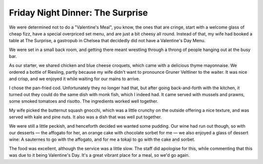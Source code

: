 Friday Night Dinner: The Surprise
=================================

.. articleMetaData::
   :Where: 6 Christchurch Terrace, London SW3 4AJ
   :Date: 2025-02-28 16:30 Europe/London
   :Tags: blog, fnd
   :Short: surprise
   :URL: https://www.thesurprise-chelsea.co.uk/
   :Costs: Starters: £9-£12.50; Mains: £19.50-£37; Wines from £30
   :Rating: 4
   :Author: Derick Rethans

We were determined not to do a "Valentine's Meal", you know, the ones that are
cringe, start with a welcome glass of cheap fizz, have a special overpriced
set menu, and are just a bit cheesy all round. Instead of that, my wife had
booked a table at The Surprise, a gastropub in Chelsea that decidedly did not
have a Valentine's Day Menu.

We were set in a small back room, and getting there meant wrestling through a
throng of people hanging out at the busy bar. 

As our starter, we shared chicken and blue cheese croquets, which came with a
delicious thyme mayonnaise. We ordered a bottle of Riesling, partly because my
wife didn't want to pronounce Gruner Veltliner to the waiter. It was nice and
crisp, and we enjoyed it while waiting for our mains to arrive.

I chose the pan-fried cod. Unfortunately they no longer had that, but after
going back-and-forth with the kitchen, it turned out they could do the same
dish with monk fish, which I indeed had. It came served with mussels and
prawns, some smoked tomatoes and risotto. The ingredients worked well
together.

My wife picked the butternut squash gnocchi, which was a little crunchy on the
outside offering a nice texture, and was served with kale and pine nuts. It
also was a dish that was well put together.

We were still a little peckish, and henceforth decided we wanted some pudding.
Our wine had run out though, so with our desserts — the affogato for her, an
orange cake with chocolate sorbet for me — we also enjoyed a glass of dessert
wine: A sauternes to go with the affogato, and for me a tokaji to go with the
cake and sorbet.

The food was excellent, although the service was a little slow. The staff did
apologise for this, while commenting that this was due to it being Valentine's
Day. It's a great vibrant place for a meal, so we'd go again.

.. carousel::
   :name: the-surprise
   :directory: https://s3.drck.me/derickrethans-blog-photos.s3.eu-west-2.amazonaws.com/friday-night-dinners/
   :the-surprise-1: Chicken Croquets
   :the-surprise-2: Monk Fish, with Prawns and Mussels
   :the-surprise-3: Butternut Squash Gnocchi
   :the-surprise-4: Orange & Almond Cake, with Chocolate Sorbet
   :the-surprise-5: Affogato
